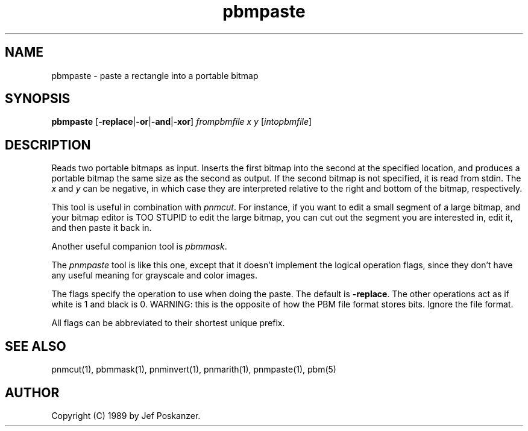 .TH pbmpaste 1 "08 August 1989"
.SH NAME
pbmpaste - paste a rectangle into a portable bitmap
.SH SYNOPSIS
.B pbmpaste
.RB [ -replace | -or | -and | -xor ]
.I frompbmfile x y
.RI [ intopbmfile ]
.SH DESCRIPTION
Reads two portable bitmaps as input.
Inserts the first bitmap into the second at the specified location,
and produces a portable bitmap the same size as the second as output.
If the second bitmap is not specified, it is read from stdin.
The
.I x
and
.I y
can be negative, in which case they are interpreted
relative to the right and bottom of the bitmap, respectively.
.PP
This tool is useful in combination with
.IR pnmcut .
For instance, if you want to edit a small segment of a large
bitmap, and your bitmap editor is TOO STUPID to edit the
large bitmap, you can cut out the segment you are interested in,
edit it, and then paste it back in.
.PP
Another useful companion tool is
.IR pbmmask .
.PP
The
.I pnmpaste
tool is like this one, except that it doesn't implement
the logical operation flags, since they don't have any useful meaning
for grayscale and color images.
.OPTIONS
.PP
The flags specify the operation to use when doing the paste.
The default is
.BR -replace .
The other operations act as if white is 1 and black is 0.
WARNING: this is the opposite of how the PBM file format stores bits.
Ignore the file format.
.PP
All flags can be abbreviated to their shortest unique prefix.
.SH "SEE ALSO"
pnmcut(1), pbmmask(1), pnminvert(1), pnmarith(1), pnmpaste(1), pbm(5)
.SH AUTHOR
Copyright (C) 1989 by Jef Poskanzer.
.\" Permission to use, copy, modify, and distribute this software and its
.\" documentation for any purpose and without fee is hereby granted, provided
.\" that the above copyright notice appear in all copies and that both that
.\" copyright notice and this permission notice appear in supporting
.\" documentation.  This software is provided "as is" without express or
.\" implied warranty.
